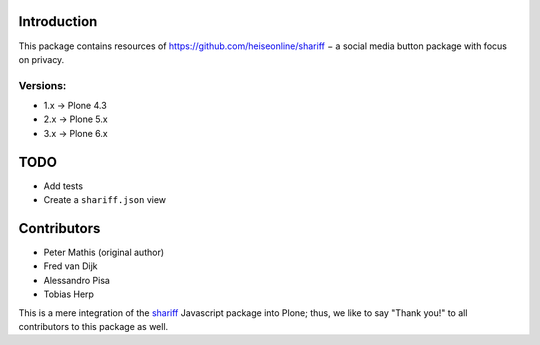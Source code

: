 Introduction
============

This package contains resources of https://github.com/heiseonline/shariff −
a social media button package with focus on privacy.

Versions:
---------

- 1.x -> Plone 4.3
- 2.x -> Plone 5.x
- 3.x -> Plone 6.x


TODO
====

- Add tests
- Create a ``shariff.json`` view


Contributors
============

- Peter Mathis (original author)
- Fred van Dijk
- Alessandro Pisa
- Tobias Herp

This is a mere integration of the shariff_ Javascript package into Plone;
thus, we like to say "Thank you!" to all contributors to this package as well.

.. _shariff: https://github.com/heiseonline/shariff/
